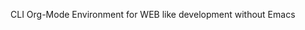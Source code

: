 #+PROPERTY: header-args :eval yes

# weborg

CLI Org-Mode Environment for WEB like development without Emacs


#+BEGIN_SRC plantuml :file imgs/graph.svg :exports results
digraph foo {
    "Foo.org" [color=green];
    "Foo.py" [color=blue];
    "Bar.py" [color=blue];
    "Foo.org" -> "Foo.py" [label="tangle", color=blue, fontcolor=blue];
    "Foo.org" -> "Bar.py" [label="tangle", color=blue, fontcolor=blue];
    "Foo.py" -> "Foo.org" [label="detangle", color=green, fontcolor=green];
    "Bar.py" -> "Foo.org" [label="detangle", color=green, fontcolor=green];
}
#+END_SRC

#+RESULTS:
[[file:imgs/graph.svg]]
